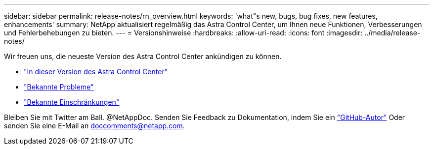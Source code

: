 ---
sidebar: sidebar 
permalink: release-notes/rn_overview.html 
keywords: 'what"s new, bugs, bug fixes, new features, enhancements' 
summary: NetApp aktualisiert regelmäßig das Astra Control Center, um Ihnen neue Funktionen, Verbesserungen und Fehlerbehebungen zu bieten. 
---
= Versionshinweise
:hardbreaks:
:allow-uri-read: 
:icons: font
:imagesdir: ../media/release-notes/


[role="lead"]
Wir freuen uns, die neueste Version des Astra Control Center ankündigen zu können.

* link:../release-notes/whats-new.html["In dieser Version des Astra Control Center"]
* link:../release-notes/known-issues.html["Bekannte Probleme"]
* link:../release-notes/known-limitations.html["Bekannte Einschränkungen"]


Bleiben Sie mit Twitter am Ball. @NetAppDoc. Senden Sie Feedback zu Dokumentation, indem Sie ein link:https://docs.netapp.com/us-en/contribute/["GitHub-Autor"^] Oder senden Sie eine E-Mail an doccomments@netapp.com.

